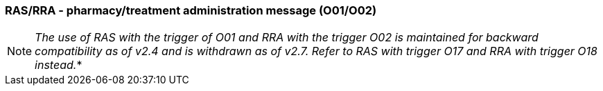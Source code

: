 === RAS/RRA - pharmacy/treatment administration message (O01/O02)
[v291_section="4A.3.13"]

[NOTE]
_The use of RAS with the trigger of O01 and RRA with the trigger O02 is maintained for backward compatibility as of v2.4 and is withdrawn as of v2.7. Refer to RAS with trigger O17 and RRA with trigger O18 instead._*


